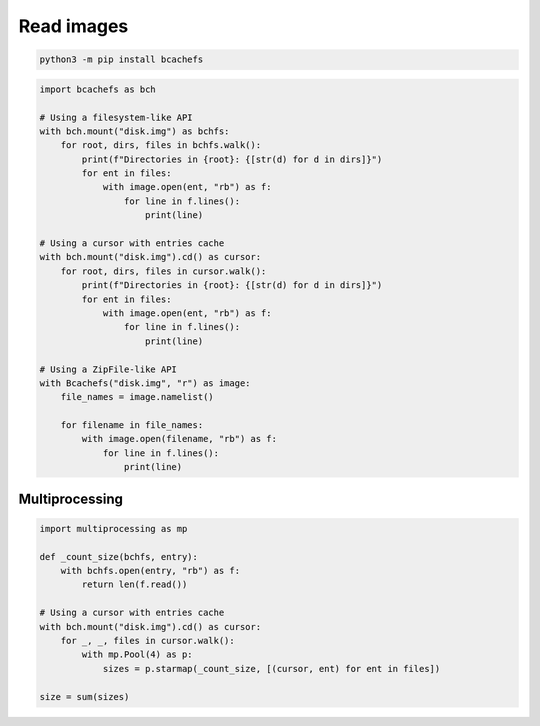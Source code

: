Read images
===========

.. code-block:: bash

   python3 -m pip install bcachefs

.. code-block:: python

   import bcachefs as bch

   # Using a filesystem-like API
   with bch.mount("disk.img") as bchfs:
       for root, dirs, files in bchfs.walk():
           print(f"Directories in {root}: {[str(d) for d in dirs]}")
           for ent in files:
               with image.open(ent, "rb") as f:
                   for line in f.lines():
                       print(line)

   # Using a cursor with entries cache
   with bch.mount("disk.img").cd() as cursor:
       for root, dirs, files in cursor.walk():
           print(f"Directories in {root}: {[str(d) for d in dirs]}")
           for ent in files:
               with image.open(ent, "rb") as f:
                   for line in f.lines():
                       print(line)

   # Using a ZipFile-like API
   with Bcachefs("disk.img", "r") as image:
       file_names = image.namelist()

       for filename in file_names:
           with image.open(filename, "rb") as f:
               for line in f.lines():
                   print(line)


Multiprocessing
---------------

.. code-block:: python

   import multiprocessing as mp

   def _count_size(bchfs, entry):
       with bchfs.open(entry, "rb") as f: 
           return len(f.read()) 

   # Using a cursor with entries cache
   with bch.mount("disk.img").cd() as cursor:
       for _, _, files in cursor.walk():
           with mp.Pool(4) as p:
               sizes = p.starmap(_count_size, [(cursor, ent) for ent in files])

   size = sum(sizes)

